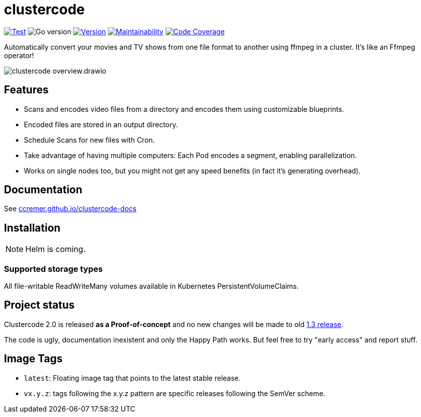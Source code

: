 ifndef::env-github[:icons: font]
ifdef::env-github[]
:tip-caption: :bulb:
:note-caption: :information_source:
:important-caption: :heavy_exclamation_mark:
:caution-caption: :fire:
:warning-caption: :warning:
:ext-relative: {outfilesuffix}
endif::[]

= clustercode

image:https://img.shields.io/github/workflow/status/ccremer/clustercode/Test[Test,link=https://github.com/ccremer/clustercode/actions?query=workflow%3ATest]
image:https://img.shields.io/github/go-mod/go-version/ccremer/clustercode[Go version]
image:https://img.shields.io/github/v/release/ccremer/clustercode?include_prereleases[Version,link=https://github.com/ccremer/clustercode/releases]
image:https://img.shields.io/codeclimate/maintainability/ccremer/clustercode[Maintainability,link=https://codeclimate.com/github/ccremer/clustercode]
image:https://img.shields.io/codeclimate/coverage/ccremer/clustercode[Code Coverage,link=https://codeclimate.com/github/ccremer/clustercode]

Automatically convert your movies and TV shows from one file format to another using ffmpeg in a cluster.
It's like an Ffmpeg operator!

image::docs/modules/ROOT/assets/images/clustercode-overview.drawio.svg[]

== Features

* Scans and encodes video files from a directory and encodes them using customizable blueprints.
* Encoded files are stored in an output directory.
* Schedule Scans for new files with Cron.
* Take advantage of having multiple computers: Each Pod encodes a segment, enabling parallelization.
* Works on single nodes too, but you might not get any speed benefits (in fact it's generating overhead).

== Documentation

See https://ccremer.github.io/clustercode-docs[ccremer.github.io/clustercode-docs]

== Installation

NOTE: Helm is coming.

=== Supported storage types

All file-writable ReadWriteMany volumes available in Kubernetes PersistentVolumeClaims.

== Project status

Clustercode 2.0 is released **as a Proof-of-concept** and no new changes will be made to old https://github.com/ccremer/clustercode/tree/1.3.1[1.3 release].

The code is ugly, documentation inexistent and only the Happy Path works.
But feel free to try "early access" and report stuff.

== Image Tags

* `latest`: Floating image tag that points to the latest stable release.
* `vx.y.z`: tags following the x.y.z pattern are specific releases following the SemVer scheme.
